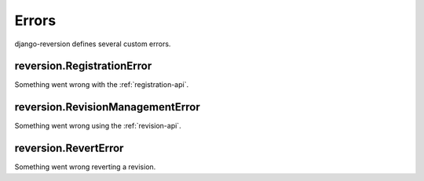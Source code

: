 .. _errors:

Errors
======

django-reversion defines several custom errors.


.. _RegistrationError:

reversion.RegistrationError
---------------------------

Something went wrong with the :ref:`registration-api`.


.. _RevisionManagementError:

reversion.RevisionManagementError
---------------------------------

Something went wrong using the :ref:`revision-api`.


.. _RevertError:

reversion.RevertError
---------------------

Something went wrong reverting a revision.
